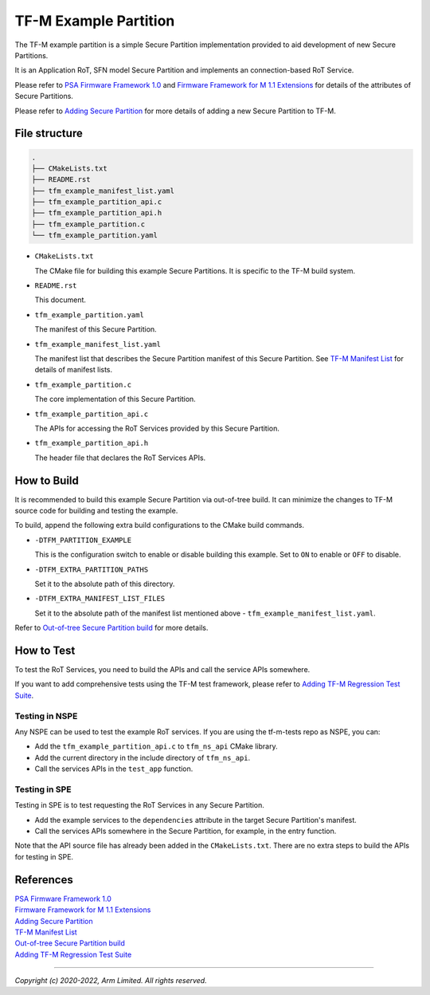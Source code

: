 ######################
TF-M Example Partition
######################
The TF-M example partition is a simple Secure Partition implementation provided
to aid development of new Secure Partitions.

It is an Application RoT, SFN model Secure Partition and implements an
connection-based RoT Service.

Please refer to `PSA Firmware Framework 1.0`_
and `Firmware Framework for M 1.1 Extensions`_
for details of the attributes of Secure Partitions.

Please refer to `Adding Secure Partition`_
for more details of adding a new Secure Partition to TF-M.

**************
File structure
**************

.. code-block:: bash

   .
   ├── CMakeLists.txt
   ├── README.rst
   ├── tfm_example_manifest_list.yaml
   ├── tfm_example_partition_api.c
   ├── tfm_example_partition_api.h
   ├── tfm_example_partition.c
   └── tfm_example_partition.yaml

- ``CMakeLists.txt``

  The CMake file for building this example Secure Partitions.
  It is specific to the TF-M build system.

- ``README.rst``

  This document.

- ``tfm_example_partition.yaml``

  The manifest of this Secure Partition.

- ``tfm_example_manifest_list.yaml``

  The manifest list that describes the Secure Partition manifest of this Secure
  Partition. See `TF-M Manifest List`_ for details of manifest lists.

- ``tfm_example_partition.c``

  The core implementation of this Secure Partition.

- ``tfm_example_partition_api.c``

  The APIs for accessing the RoT Services provided by this Secure Partition.

- ``tfm_example_partition_api.h``

  The header file that declares the RoT Services APIs.

************
How to Build
************
It is recommended to build this example Secure Partition via out-of-tree build.
It can minimize the changes to TF-M source code for building and testing the
example.

To build, append the following extra build configurations to the CMake build
commands.

- ``-DTFM_PARTITION_EXAMPLE``

  This is the configuration switch to enable or disable building this example.
  Set to ``ON`` to enable or ``OFF`` to disable.

- ``-DTFM_EXTRA_PARTITION_PATHS``

  Set it to the absolute path of this directory.

- ``-DTFM_EXTRA_MANIFEST_LIST_FILES``

  Set it to the absolute path of the manifest list mentioned above -
  ``tfm_example_manifest_list.yaml``.

Refer to `Out-of-tree Secure Partition build`_ for more details.

***********
How to Test
***********
To test the RoT Services, you need to build the APIs and call the service APIs
somewhere.

If you want to add comprehensive tests using the TF-M test framework, please
refer to `Adding TF-M Regression Test Suite`_.

Testing in NSPE
===============
Any NSPE can be used to test the example RoT services.
If you are using the tf-m-tests repo as NSPE, you can:

- Add the ``tfm_example_partition_api.c`` to ``tfm_ns_api`` CMake library.
- Add the current directory in the include directory of ``tfm_ns_api``.
- Call the services APIs in the ``test_app`` function.

Testing in SPE
==============

Testing in SPE is to test requesting the RoT Services in any Secure Partition.

- Add the example services to the ``dependencies`` attribute in the target
  Secure Partition's manifest.
- Call the services APIs somewhere in the Secure Partition, for example, in the
  entry function.

Note that the API source file has already been added in the ``CMakeLists.txt``.
There are no extra steps to build the APIs for testing in SPE.

**********
References
**********

| `PSA Firmware Framework 1.0`_
| `Firmware Framework for M 1.1 Extensions`_
| `Adding Secure Partition`_
| `TF-M Manifest List`_
| `Out-of-tree Secure Partition build`_
| `Adding TF-M Regression Test Suite`_

.. _PSA Firmware Framework 1.0:
  https://developer.arm.com/-/media/Files/pdf/PlatformSecurityArchitecture/Architect/DEN0063-PSA_Firmware_Framework-1.0.0-2.pdf?revision=2d1429fa-4b5b-461a-a60e-4ef3d8f7f4b4

.. _Firmware Framework for M 1.1 Extensions:
  https://documentation-service.arm.com/static/600067c09b9c2d1bb22cd1c5?token=

.. _Adding Secure Partition:
  https://trustedfirmware-m.readthedocs.io/en/latest/integration_guide/services/tfm_secure_partition_addition.html

.. _TF-M Manifest List:
  https://trustedfirmware-m.readthedocs.io/en/latest/integration_guide/services/tfm_manifest_tool_user_guide.html#manifest-list

.. _Out-of-tree Secure Partition build:
  https://trustedfirmware-m.readthedocs.io/en/latest/integration_guide/services/tfm_secure_partition_addition.html#out-of-tree-secure-partition-build

.. _Adding TF-M Regression Test Suite:
  https://git.trustedfirmware.org/TF-M/tf-m-tests.git/tree/docs/tfm_test_suites_addition.rst

--------------

*Copyright (c) 2020-2022, Arm Limited. All rights reserved.*
